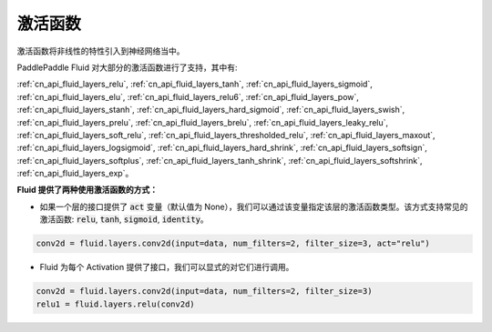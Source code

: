 .. _api_guide_activations:

####
激活函数
####

激活函数将非线性的特性引入到神经网络当中。

PaddlePaddle Fluid 对大部分的激活函数进行了支持，其中有:

:ref:`cn_api_fluid_layers_relu`, :ref:`cn_api_fluid_layers_tanh`, :ref:`cn_api_fluid_layers_sigmoid`, :ref:`cn_api_fluid_layers_elu`, :ref:`cn_api_fluid_layers_relu6`, :ref:`cn_api_fluid_layers_pow`, :ref:`cn_api_fluid_layers_stanh`, :ref:`cn_api_fluid_layers_hard_sigmoid`, :ref:`cn_api_fluid_layers_swish`, :ref:`cn_api_fluid_layers_prelu`, :ref:`cn_api_fluid_layers_brelu`, :ref:`cn_api_fluid_layers_leaky_relu`, :ref:`cn_api_fluid_layers_soft_relu`, :ref:`cn_api_fluid_layers_thresholded_relu`, :ref:`cn_api_fluid_layers_maxout`, :ref:`cn_api_fluid_layers_logsigmoid`, :ref:`cn_api_fluid_layers_hard_shrink`, :ref:`cn_api_fluid_layers_softsign`, :ref:`cn_api_fluid_layers_softplus`, :ref:`cn_api_fluid_layers_tanh_shrink`, :ref:`cn_api_fluid_layers_softshrink`, :ref:`cn_api_fluid_layers_exp`。


**Fluid 提供了两种使用激活函数的方式：**

- 如果一个层的接口提供了 :code:`act` 变量（默认值为 None），我们可以通过该变量指定该层的激活函数类型。该方式支持常见的激活函数: :code:`relu`, :code:`tanh`, :code:`sigmoid`, :code:`identity`。

.. code-block:: python

    conv2d = fluid.layers.conv2d(input=data, num_filters=2, filter_size=3, act="relu")


- Fluid 为每个 Activation 提供了接口，我们可以显式的对它们进行调用。

.. code-block:: python

    conv2d = fluid.layers.conv2d(input=data, num_filters=2, filter_size=3)
    relu1 = fluid.layers.relu(conv2d)
